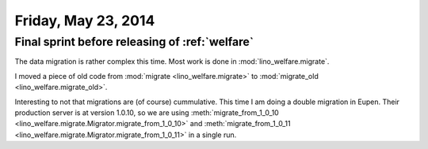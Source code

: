 ====================
Friday, May 23, 2014
====================

Final sprint before releasing of :ref:`welfare`
-----------------------------------------------

The data migration is rather complex this time. 
Most work is done in :mod:`lino_welfare.migrate`.

I moved a piece of old code from 
:mod:`migrate <lino_welfare.migrate>` to
:mod:`migrate_old <lino_welfare.migrate_old>`.

Interesting to not that migrations are (of course) cummulative. This
time I am doing a double migration in Eupen. Their production server
is at version 1.0.10, so we are using :meth:`migrate_from_1_0_10
<lino_welfare.migrate.Migrator.migrate_from_1_0_10>` and
:meth:`migrate_from_1_0_11
<lino_welfare.migrate.Migrator.migrate_from_1_0_11>` in a single run.


